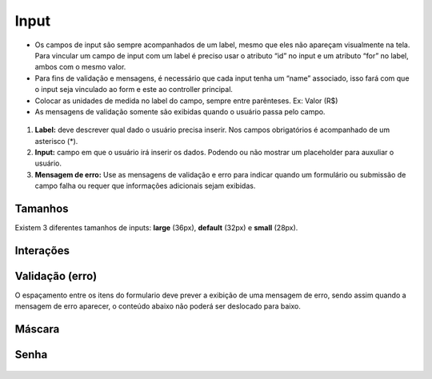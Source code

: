 ===========================
Input
===========================

- Os campos de input são sempre acompanhados de um label, mesmo que eles não apareçam visualmente na tela. Para vincular um campo de input com um label é preciso usar o atributo “id” no input e um atributo “for” no label, ambos com o mesmo valor.
- Para fins de validação e mensagens, é necessário que cada input tenha um “name” associado, isso fará com que o input seja vinculado ao form e este ao controller principal.
- Colocar as unidades de medida no label do campo, sempre entre parênteses. Ex: Valor (R$)
- As mensagens de validação somente são exibidas quando o usuário passa pelo campo.
 
 
.. figure:: /_static/input.png
   :width: 567px
   :align: center
   :alt: anatomia do input


1. **Label:** deve descrever qual dado o usuário precisa inserir. Nos campos obrigatórios é acompanhado de um asterisco (*).

2. **Input:** campo em que o usuário irá inserir os dados. Podendo ou não mostrar um placeholder para auxuliar o usuário.

3. **Mensagem de erro:** Use as mensagens de validação e erro para indicar quando um formulário ou submissão de campo falha ou requer que informações adicionais sejam exibidas.

Tamanhos
========
Existem 3 diferentes tamanhos de inputs: **large** (36px), **default** (32px) e **small** (28px).

.. figure:: /_static/input-tamanho.png
   :width: 462px
   :class: img-responsive
   :align: center
   :alt: tamanhos de input


Interações
==========

.. figure:: /_static/input-interacoes.png
   :width: 900px
   :align: center
   :alt: interaçoes de input


Validação (erro)
================
O espaçamento entre os itens do formulario deve prever a exibição de uma mensagem de erro, sendo assim quando a mensagem de erro aparecer, o conteúdo abaixo não poderá ser deslocado para baixo.

.. figure:: /_static/input-validacao.png
   :width: 390px
   :align: center
   :alt: interaçoes de input


Máscara
========

.. figure:: /_static/input-mascara.png
   :width: 608px
   :align: center
   :alt: input de senha

Senha
======

.. figure:: /_static/input-senha.png
   :width: 330px
   :align: center
   :alt: input de senha